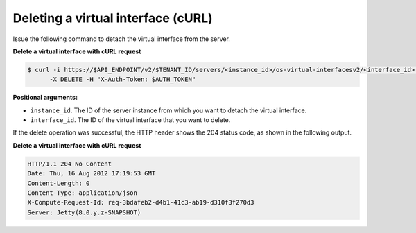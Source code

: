 .. _deleting-virt-interface-with-curl:

Deleting a virtual interface (cURL)
~~~~~~~~~~~~~~~~~~~~~~~~~~~~~~~~~~~~

Issue the following command to detach the virtual interface from the server.

**Delete a virtual interface with cURL request**

.. code::

   $ curl -i https://$API_ENDPOINT/v2/$TENANT_ID/servers/<instance_id>/os-virtual-interfacesv2/<interface_id> \
         -X DELETE -H "X-Auth-Token: $AUTH_TOKEN"

**Positional arguments:**

-  ``instance_id``. The ID of the server instance from which you want to detach the virtual
   interface.

-  ``interface_id``. The ID of the virtual interface that you want to delete.

If the delete operation was successful, the HTTP header shows the 204 status code, as
shown in the following output.

**Delete a virtual interface with cURL request**

.. code::

   HTTP/1.1 204 No Content
   Date: Thu, 16 Aug 2012 17:19:53 GMT
   Content-Length: 0
   Content-Type: application/json
   X-Compute-Request-Id: req-3bdafeb2-d4b1-41c3-ab19-d310f3f270d3
   Server: Jetty(8.0.y.z-SNAPSHOT)

